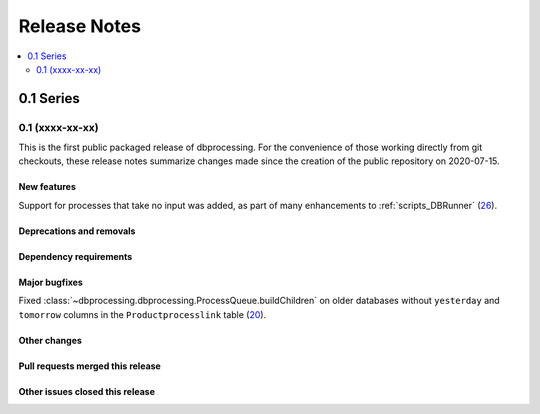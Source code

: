 =============
Release Notes
=============

.. contents::
   :depth: 2
   :local:

0.1 Series
==========

0.1 (xxxx-xx-xx)
----------------
This is the first public packaged release of dbprocessing. For the convenience
of those working directly from git checkouts, these release notes summarize
changes made since the creation of the public repository on 2020-07-15.

New features
^^^^^^^^^^^^
Support for processes that take no input was added, as part of many
enhancements to :ref:`scripts_DBRunner`  (`26 <https://github.com/spacepy/
dbprocessing/pull/26>`_).

Deprecations and removals
^^^^^^^^^^^^^^^^^^^^^^^^^

Dependency requirements
^^^^^^^^^^^^^^^^^^^^^^^

Major bugfixes
^^^^^^^^^^^^^^

Fixed :class:`~dbprocessing.dbprocessing.ProcessQueue.buildChildren` on
older databases without ``yesterday`` and ``tomorrow`` columns in the
``Productprocesslink`` table (`20 <https://github.com/spacepy/dbprocessing/
issues/20>`_).

Other changes
^^^^^^^^^^^^^

Pull requests merged this release
^^^^^^^^^^^^^^^^^^^^^^^^^^^^^^^^^

Other issues closed this release
^^^^^^^^^^^^^^^^^^^^^^^^^^^^^^^^
